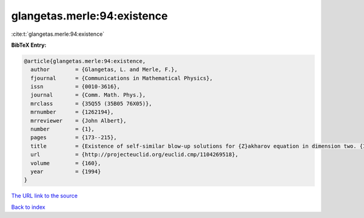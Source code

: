 glangetas.merle:94:existence
============================

:cite:t:`glangetas.merle:94:existence`

**BibTeX Entry:**

.. code-block:: bibtex

   @article{glangetas.merle:94:existence,
     author        = {Glangetas, L. and Merle, F.},
     fjournal      = {Communications in Mathematical Physics},
     issn          = {0010-3616},
     journal       = {Comm. Math. Phys.},
     mrclass       = {35Q55 (35B05 76X05)},
     mrnumber      = {1262194},
     mrreviewer    = {John Albert},
     number        = {1},
     pages         = {173--215},
     title         = {Existence of self-similar blow-up solutions for {Z}akharov equation in dimension two. {I}},
     url           = {http://projecteuclid.org/euclid.cmp/1104269518},
     volume        = {160},
     year          = {1994}
   }
`The URL link to the source <http://projecteuclid.org/euclid.cmp/1104269518>`_


`Back to index <../By-Cite-Keys.html>`_
